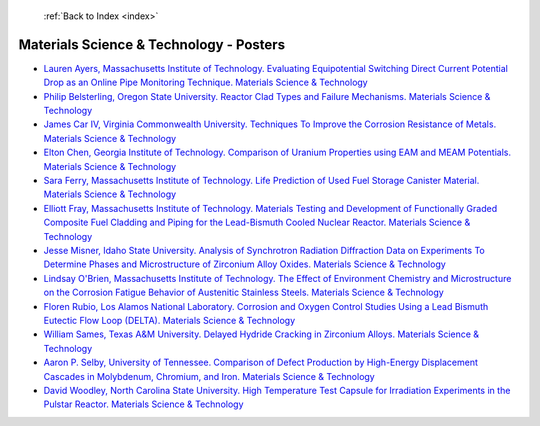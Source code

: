  :ref:`Back to Index <index>`

Materials Science & Technology - Posters
----------------------------------------

* `Lauren Ayers, Massachusetts Institute of Technology. Evaluating Equipotential Switching Direct Current Potential Drop as an Online Pipe Monitoring Technique. Materials Science & Technology <../_static/docs/271.pdf>`_
* `Philip Belsterling, Oregon State University. Reactor Clad Types and Failure Mechanisms. Materials Science & Technology <../_static/docs/353.pdf>`_
* `James Car IV, Virginia Commonwealth University. Techniques To Improve the Corrosion Resistance of Metals. Materials Science & Technology <../_static/docs/291.pdf>`_
* `Elton Chen, Georgia Institute of Technology. Comparison of Uranium Properties using EAM and MEAM Potentials. Materials Science & Technology <../_static/docs/218.pdf>`_
* `Sara Ferry, Massachusetts Institute of Technology. Life Prediction of Used Fuel Storage Canister Material. Materials Science & Technology <../_static/docs/417.pdf>`_
* `Elliott Fray, Massachusetts Institute of Technology. Materials Testing and Development of Functionally Graded Composite Fuel Cladding and Piping for the Lead-Bismuth Cooled Nuclear Reactor. Materials Science & Technology <../_static/docs/326.pdf>`_
* `Jesse Misner, Idaho State University. Analysis of Synchrotron Radiation Diffraction Data on Experiments To Determine Phases and Microstructure of Zirconium Alloy Oxides. Materials Science & Technology <../_static/docs/240.pdf>`_
* `Lindsay O'Brien, Massachusetts Institute of Technology. The Effect of Environment Chemistry and Microstructure on the Corrosion Fatigue Behavior of Austenitic Stainless Steels. Materials Science & Technology <../_static/docs/355.pdf>`_
* `Floren Rubio, Los Alamos National Laboratory. Corrosion and Oxygen Control Studies Using a Lead Bismuth Eutectic Flow Loop (DELTA). Materials Science & Technology <../_static/docs/143.pdf>`_
* `William Sames, Texas A&M University. Delayed Hydride Cracking in Zirconium Alloys. Materials Science & Technology <../_static/docs/157.pdf>`_
* `Aaron P. Selby, University of Tennessee. Comparison of Defect Production by High-Energy Displacement Cascades in Molybdenum, Chromium, and Iron. Materials Science & Technology <../_static/docs/222.pdf>`_
* `David Woodley, North Carolina State University. High Temperature Test Capsule for Irradiation Experiments in the Pulstar Reactor. Materials Science & Technology <../_static/docs/259.pdf>`_
